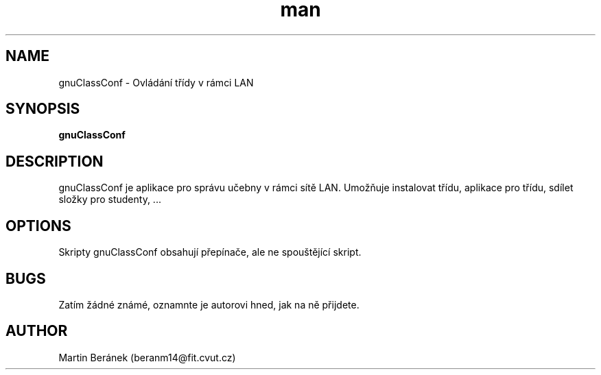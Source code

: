 .\" Manuálová stránka pro gnuClassConf.
.\" Kontaktujte beranm14@fit.cvut.cz pro opravu chyb a gramatických chyb.
.TH man 1 "11 DEC 2013" "0.001" "gnuClassConf manuálová stránka"
.SH NAME
gnuClassConf \- Ovládání třídy v rámci LAN
.SH SYNOPSIS
.B gnuClassConf
.SH DESCRIPTION
gnuClassConf je aplikace pro správu učebny v rámci sítě LAN. Umožňuje instalovat třídu, aplikace pro třídu, sdílet složky pro studenty, ...
.SH OPTIONS
Skripty gnuClassConf obsahují přepínače, ale ne spouštějící skript. 
.SH BUGS
Zatím žádné známé, oznamnte je autorovi hned, jak na ně přijdete.
.SH AUTHOR
Martin Beránek (beranm14@fit.cvut.cz)